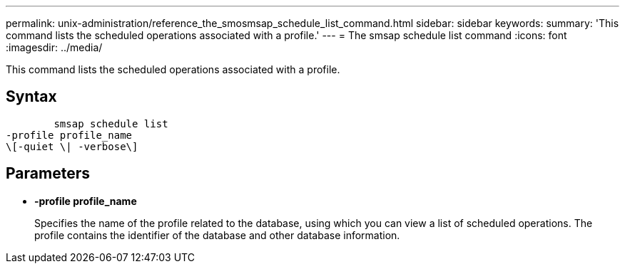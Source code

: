 ---
permalink: unix-administration/reference_the_smosmsap_schedule_list_command.html
sidebar: sidebar
keywords: 
summary: 'This command lists the scheduled operations associated with a profile.'
---
= The smsap schedule list command
:icons: font
:imagesdir: ../media/

[.lead]
This command lists the scheduled operations associated with a profile.

== Syntax

----

        smsap schedule list
-profile profile_name 
\[-quiet \| -verbose\]
----

== Parameters

* *-profile profile_name*
+
Specifies the name of the profile related to the database, using which you can view a list of scheduled operations. The profile contains the identifier of the database and other database information.
